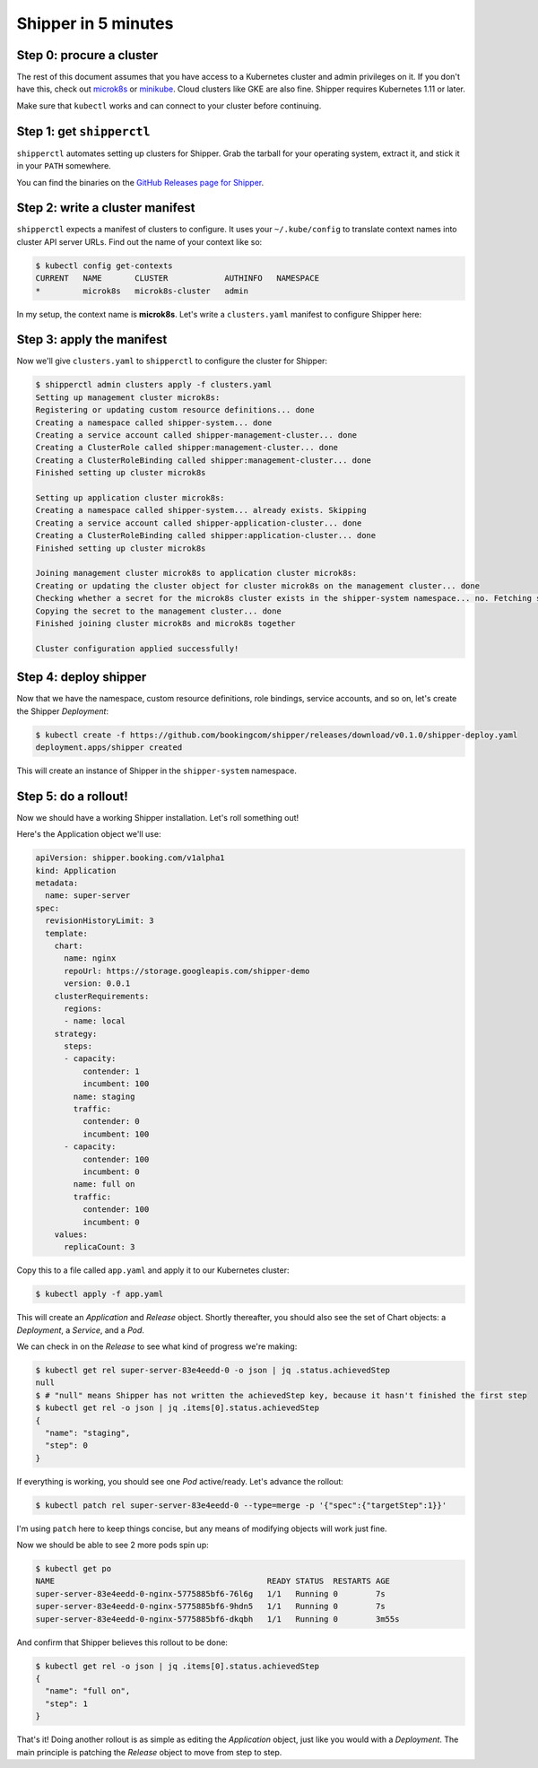 .. _start:

####################
Shipper in 5 minutes
####################

*************************
Step 0: procure a cluster
*************************

The rest of this document assumes that you have access to a Kubernetes cluster
and admin privileges on it. If you don't have this, check out `microk8s
<https://microk8s.io/>`_ or `minikube
<https://github.com/kubernetes/minikube>`_. Cloud clusters like GKE are also
fine. Shipper requires Kubernetes 1.11 or later.

Make sure that ``kubectl`` works and can connect to your cluster before
continuing.

**************************
Step 1: get ``shipperctl``
**************************

``shipperctl`` automates setting up clusters for Shipper. Grab the tarball for
your operating system, extract it, and stick it in your ``PATH`` somewhere.

You can find the binaries on the `GitHub Releases page for
Shipper <https://github.com/bookingcom/shipper/releases>`_.

********************************
Step 2: write a cluster manifest
********************************

``shipperctl`` expects a manifest of clusters to configure. It uses your
``~/.kube/config`` to translate context names into cluster API server URLs.
Find out the name of your context like so:

.. code-block:: shell

	$ kubectl config get-contexts
	CURRENT   NAME       CLUSTER            AUTHINFO   NAMESPACE
	*         microk8s   microk8s-cluster   admin

In my setup, the context name is **microk8s**. Let's write a ``clusters.yaml``
manifest to configure Shipper here:

.. code-block:: yaml
    :caption: clusters.yaml

    managementClusters:
    - name: microk8s # name of a context; will also be the Cluster object name
    applicationClusters:
    - name: microk8s
      region: local

**************************
Step 3: apply the manifest
**************************

Now we'll give ``clusters.yaml`` to ``shipperctl`` to configure the cluster for
Shipper:

.. code-block:: shell

	$ shipperctl admin clusters apply -f clusters.yaml
	Setting up management cluster microk8s:
	Registering or updating custom resource definitions... done
	Creating a namespace called shipper-system... done
	Creating a service account called shipper-management-cluster... done
	Creating a ClusterRole called shipper:management-cluster... done
	Creating a ClusterRoleBinding called shipper:management-cluster... done
	Finished setting up cluster microk8s

	Setting up application cluster microk8s:
	Creating a namespace called shipper-system... already exists. Skipping
	Creating a service account called shipper-application-cluster... done
	Creating a ClusterRoleBinding called shipper:application-cluster... done
	Finished setting up cluster microk8s

	Joining management cluster microk8s to application cluster microk8s:
	Creating or updating the cluster object for cluster microk8s on the management cluster... done
	Checking whether a secret for the microk8s cluster exists in the shipper-system namespace... no. Fetching secret for service account shipper-application-cluster from the microk8s cluster... done
	Copying the secret to the management cluster... done
	Finished joining cluster microk8s and microk8s together

	Cluster configuration applied successfully!

**********************
Step 4: deploy shipper
**********************

Now that we have the namespace, custom resource definitions, role bindings,
service accounts, and so on, let's create the Shipper *Deployment*:

.. code-block:: shell

    $ kubectl create -f https://github.com/bookingcom/shipper/releases/download/v0.1.0/shipper-deploy.yaml
    deployment.apps/shipper created

This will create an instance of Shipper in the ``shipper-system`` namespace.

*********************
Step 5: do a rollout!
*********************

Now we should have a working Shipper installation. Let's roll something out!

Here's the Application object we'll use:

.. code-block:: yaml

  apiVersion: shipper.booking.com/v1alpha1
  kind: Application
  metadata:
    name: super-server
  spec:
    revisionHistoryLimit: 3
    template:
      chart:
        name: nginx
        repoUrl: https://storage.googleapis.com/shipper-demo
        version: 0.0.1
      clusterRequirements:
        regions:
        - name: local
      strategy:
        steps:
        - capacity:
            contender: 1
            incumbent: 100
          name: staging
          traffic:
            contender: 0
            incumbent: 100
        - capacity:
            contender: 100
            incumbent: 0
          name: full on
          traffic:
            contender: 100
            incumbent: 0
      values:
        replicaCount: 3

Copy this to a file called ``app.yaml`` and apply it to our Kubernetes cluster:

.. code-block:: shell

    $ kubectl apply -f app.yaml

This will create an *Application* and *Release* object. Shortly thereafter, you
should also see the set of Chart objects: a *Deployment*, a *Service*, and
a *Pod*.

We can check in on the *Release* to see what kind of progress we're making:

.. code-block:: shell

	$ kubectl get rel super-server-83e4eedd-0 -o json | jq .status.achievedStep
	null
	$ # "null" means Shipper has not written the achievedStep key, because it hasn't finished the first step
	$ kubectl get rel -o json | jq .items[0].status.achievedStep
	{
	  "name": "staging",
	  "step": 0
	}

If everything is working, you should see one *Pod* active/ready. Let's advance
the rollout:

.. code-block:: shell

    $ kubectl patch rel super-server-83e4eedd-0 --type=merge -p '{"spec":{"targetStep":1}}'

I'm using ``patch`` here to keep things concise, but any means of modifying
objects will work just fine.

Now we should be able to see 2 more pods spin up:

.. code-block:: shell

    $ kubectl get po
    NAME                                             READY STATUS  RESTARTS AGE
    super-server-83e4eedd-0-nginx-5775885bf6-76l6g   1/1   Running 0        7s
    super-server-83e4eedd-0-nginx-5775885bf6-9hdn5   1/1   Running 0        7s
    super-server-83e4eedd-0-nginx-5775885bf6-dkqbh   1/1   Running 0        3m55s

And confirm that Shipper believes this rollout to be done:

.. code-block:: shell

	$ kubectl get rel -o json | jq .items[0].status.achievedStep
	{
	  "name": "full on",
	  "step": 1
	}

That's it! Doing another rollout is as simple as editing the *Application*
object, just like you would with a *Deployment*. The main principle is
patching the *Release* object to move from step to step.
